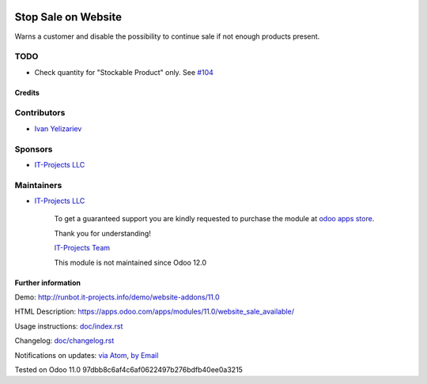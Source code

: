 .. image:: https://img.shields.io/badge/license-MIT-blue.svg
   :target: https://opensource.org/licenses/MIT
   :alt: License: MIT

======================
 Stop Sale on Website
======================

Warns a customer and disable the possibility to continue sale if not enough products present.

TODO
----
* Check quantity for "Stockable Product" only. See `#104 <https://github.com/it-projects-llc/website-addons/pull/104>`__

Credits
=======

Contributors
------------
* `Ivan Yelizariev <https://it-projects.info/team/yelizariev>`__

Sponsors
--------
* `IT-Projects LLC <https://it-projects.info>`__

Maintainers
-----------
* `IT-Projects LLC <https://it-projects.info>`__

      To get a guaranteed support
      you are kindly requested to purchase the module
      at `odoo apps store <https://apps.odoo.com/apps/modules/11.0/website_sale_available/>`__.

      Thank you for understanding!

      `IT-Projects Team <https://www.it-projects.info/team>`__
      
      This module is not maintained since Odoo 12.0

Further information
===================

Demo: http://runbot.it-projects.info/demo/website-addons/11.0

HTML Description: https://apps.odoo.com/apps/modules/11.0/website_sale_available/

Usage instructions: `<doc/index.rst>`_

Changelog: `<doc/changelog.rst>`_

Notifications on updates: `via Atom <https://github.com/it-projects-llc/website-addons/commits/11.0/website_sale_available.atom>`_, `by Email <https://blogtrottr.com/?subscribe=https://github.com/it-projects-llc/website-addons/commits/11.0/website_sale_available.atom>`_

Tested on Odoo 11.0 97dbb8c6af4c6af0622497b276bdfb40ee0a3215
